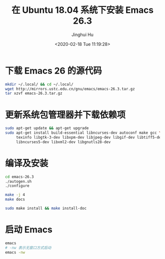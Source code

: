 #+TITLE: 在 Ubuntu 18.04 系统下安装 Emacs 26.3
#+AUTHOR: Jinghui Hu
#+EMAIL: hujinghui@buaa.edu.cn
#+DATE: <2020-02-18 Tue 11:19:28>
#+HTML_LINK_UP: ../readme.html
#+HTML_LINK_HOME: ../index.html
#+TAGS: emacs ubuntu editor


* 下载 Emacs 26 的源代码
  #+BEGIN_SRC sh
    mkdir ~/.local/ && cd ~/.local/
    wget http://mirrors.ustc.edu.cn/gnu/emacs/emacs-26.3.tar.gz
    tar xzvf emacs-26.3.tar.gz
  #+END_SRC

* 更新系统包管理器并下载依赖项
  #+BEGIN_SRC sh
    sudo apt-get update && apt-get upgrade
    sudo apt-get install build-essential libncurses-dev autoconf make gcc \
         texinfo libgtk-3-dev libxpm-dev libjpeg-dev libgif-dev libtiff5-dev \
         libncurses5-dev libxml2-dev libgnutls28-dev
  #+END_SRC

* 编译及安装
  #+BEGIN_SRC sh
    cd emacs-26.3
    ./autogen.sh
    ./configure

    make -j 4
    make docs

    sudo make install && make install-doc
  #+END_SRC

* 启动 Emacs
  #+BEGIN_SRC sh
    emacs
    # -nw 表示无窗口方式启动
    emacs -nw
  #+END_SRC
